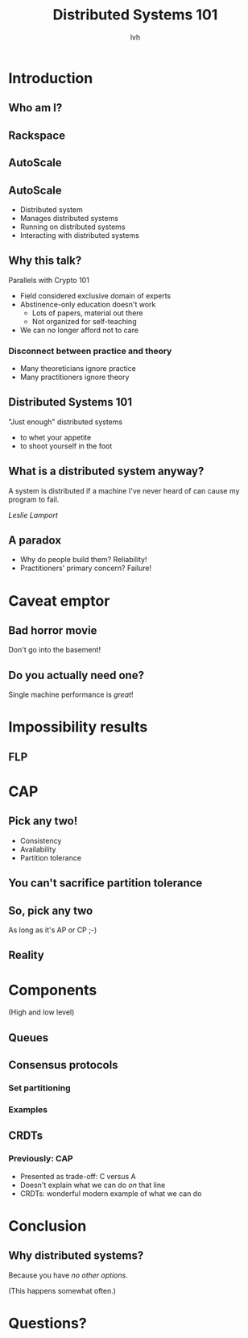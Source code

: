 #+Title: Distributed Systems 101
#+Author: lvh
#+Email: _@lvh.io

#+OPTIONS: toc:nil reveal_rolling_links:nil num:nil reveal_history:true
#+REVEAL_TRANS: linear
#+REVEAL_THEME: lvh

* Introduction

** Who am I?

   #+ATTR_HTML: :style width:80%
   [[./media/lvh.svg]]

** Rackspace

   #+ATTR_HTML: :style width:90%
   [[./media/rackspace.svg]]

** AutoScale

   #+ATTR_HTML: :style width:90%
   [[./media/threeotters.jpg]]

** AutoScale

   #+ATTR_REVEAL: :frag roll-in
   * Distributed system
   * Manages distributed systems
   * Running on distributed systems
   * Interacting with distributed systems

** Why this talk?

   Parallels with Crypto 101

   * Field considered exclusive domain of experts
   * Abstinence-only education doesn't work
     * Lots of papers, material out there
     * Not organized for self-teaching
   * We can no longer afford not to care

*** Disconnect between practice and theory

    * Many theoreticians ignore practice
    * Many practitioners ignore theory

** Distributed Systems 101

   "Just enough" distributed systems

   #+ATTR_REVEAL: :frag roll-in
   * to whet your appetite
   * to shoot yourself in the foot

** What is a distributed system anyway?

   A system is distributed if a machine I've never heard of can cause
   my program to fail.

   /Leslie Lamport/

** A paradox

   * Why do people build them? Reliability!
   * Practitioners' primary concern? Failure!

* Caveat emptor

** Bad horror movie

   Don't go into the basement!

** Do you actually need one?

   Single machine performance is /great/!

* Impossibility results

** FLP

* CAP

** Pick any two!

   * Consistency
   * Availability
   * Partition tolerance

** You can't sacrifice partition tolerance

** So, pick any two

   As long as it's AP or CP ;-)

** Reality

   [[./media/shades.svg]]

* Components

  (High and low level)

** Queues

** Consensus protocols

*** Set partitioning

*** Examples

** CRDTs

*** Previously: CAP

    * Presented as trade-off: C versus A
    * Doesn't explain what we can do /on/ that line
    * CRDTs: wonderful modern example of what we can do

* Conclusion

** Why distributed systems?

   Because you have /no other options/.

   (This happens somewhat often.)

* Questions?
